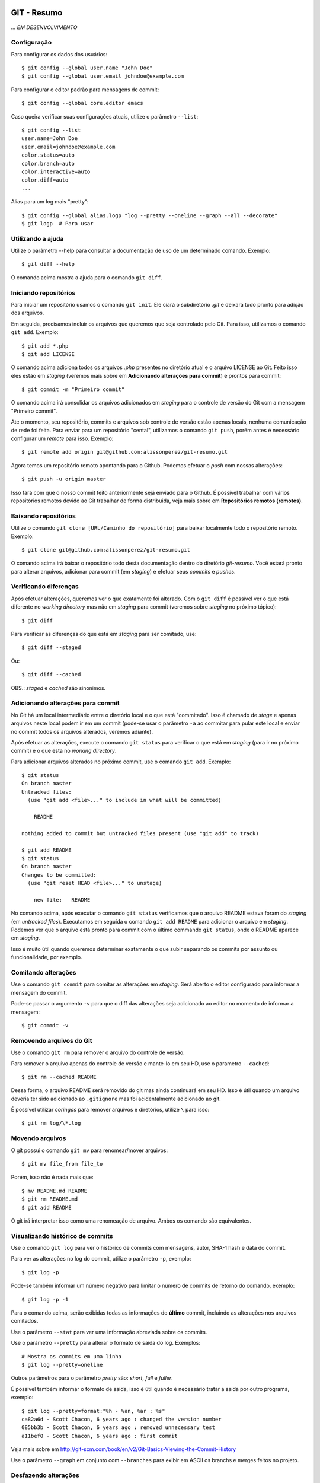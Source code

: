 GIT - Resumo
=============

*... EM DESENVOLVIMENTO*

Configuração 
--------------

Para configurar os dados dos usuários::

    $ git config --global user.name "John Doe"
    $ git config --global user.email johndoe@example.com

Para configurar o editor padrão para mensagens de commit::

    $ git config --global core.editor emacs

Caso queira verificar suas configurações atuais, utilize o parâmetro ``--list``::

    $ git config --list
    user.name=John Doe
    user.email=johndoe@example.com
    color.status=auto
    color.branch=auto
    color.interactive=auto
    color.diff=auto
    ...


Alias para um log mais "pretty"::

    $ git config --global alias.logp "log --pretty --oneline --graph --all --decorate"
    $ git logp  # Para usar


Utilizando a ajuda
---------------------------

Utilize o parâmetro --help para consultar a documentação de uso de um determinado comando. Exemplo::

    $ git diff --help

O comando acima mostra a ajuda para o comando ``git diff``.

Iniciando repositórios
-----------------------

Para iniciar um repositório usamos o comando ``git init``. Ele ciará o subdiretório *.git* e deixará tudo pronto para adição dos arquivos.

Em seguida, precisamos incluir os arquivos que queremos que seja controlado pelo Git. Para isso, utilizamos o comando ``git add``. Exemplo::

    $ git add *.php
    $ git add LICENSE

O comando acima adiciona todos os arquivos *.php* presentes no diretório atual e o arquivo LICENSE ao Git. Feito isso eles estão em *staging* (veremos mais sobre em **Adicionando alterações para commit**) e prontos para commit::

    $ git commit -m "Primeiro commit"

O comando acima irá consolidar os arquivos adicionados em *staging* para o controle de versão do Git com a mensagem "Primeiro commit".

Ate o momento, seu repositório, commits e arquivos sob controle de versão estão apenas locais, nenhuma comunicação de rede foi feita. Para enviar para um repositório "cental", utilizamos o comando ``git push``, porém antes é necessário configurar um *remote* para isso. Exemplo::

    $ git remote add origin git@github.com:alissonperez/git-resumo.git

Agora temos um repositório remoto apontando para o Github. Podemos efetuar o *push* com nossas alterações::

    $ git push -u origin master

Isso fará com que o nosso commit feito anteriormente sejá enviado para o Github. É possível trabalhar com vários repositórios remotos devido ao Git trabalhar de forma distribuida, veja mais sobre em **Repositórios remotos (remotes)**.

Baixando repositórios
----------------------

Utilize o comando ``git clone [URL/Caminho do repositório]`` para baixar localmente todo o repositório remoto. Exemplo::

    $ git clone git@github.com:alissonperez/git-resumo.git

O comando acima irá baixar o repositório todo desta documentação dentro do diretório *git-resumo*. Você estará pronto para alterar arquivos, adicionar para commit (em *staging*) e efetuar seus *commits* e *pushes*.

Verificando diferenças
--------------------------

Após efetuar alterações, queremos ver o que exatamente foi alterado. Com o ``git diff`` é possível ver o que está diferente no *working directory* mas não em *staging* para commit (veremos sobre *staging* no próximo tópico)::

    $ git diff

Para verificar as diferenças do que está em *staging* para ser comitado, use::

    $ git diff --staged

Ou::

    $ git diff --cached

OBS.: *staged* e *cached* são sinonimos.

Adicionando alterações para commit
-------------------------------------

No Git há um local intermediário entre o diretório local e o que está "commitado". Isso é chamado de *stage* e apenas arquivos neste local podem ir em um commit (pode-se usar o parâmetro ``-a`` ao commitar para pular este local e enviar no commit todos os arquivos alterados, veremos adiante).

Após efetuar as alterações, execute o comando ``git status`` para verificar o que está em *staging* (para ir no próximo commit) e o que esta no *working directory*.

Para adicionar arquivos alterados no próximo commit, use o comando ``git add``. Exemplo::

    $ git status
    On branch master
    Untracked files:
      (use "git add <file>..." to include in what will be committed)

        README

    nothing added to commit but untracked files present (use "git add" to track)

    $ git add README
    $ git status
    On branch master
    Changes to be committed:
      (use "git reset HEAD <file>..." to unstage)

        new file:   README

No comando acima, após executar o comando ``git status`` verificamos que o arquivo README estava foram do *staging* (em *untracked files*). Executamos em seguida o comando ``git add README`` para adicionar o arquivo em *staging*. Podemos ver que o arquivo está pronto para commit com o último commando ``git status``, onde o README aparece em *staging*.

Isso é muito útil quando queremos determinar exatamente o que subir separando os commits por assunto ou funcionalidade, por exemplo.

Comitando alterações
---------------------

Use o comando ``git commit`` para comitar as alterações em *staging*. Será aberto o editor configurado para informar a mensagem do commit.

Pode-se passar o argumento ``-v`` para que o diff das alterações seja adicionado ao editor no momento de informar a mensagem::

    $ git commit -v

Removendo arquivos do Git
----------------------------

Use o comando ``git rm`` para remover o arquivo do controle de versão.

Para remover o arquivo apenas do controle de versão e mante-lo em seu HD, use o parametro ``--cached``::

    $ git rm --cached README

Dessa forma, o arquivo README será removido do git mas ainda continuará em seu HD. Isso é útil quando um arquivo deveria ter sido adicionado ao ``.gitignore`` mas foi acidentalmente adicionado ao git.

É possível utilizar *coringas* para remover arquivos e diretórios, utilize ``\`` para isso::

    $ git rm log/\*.log


Movendo arquivos
--------------------

O git possui o comando ``git mv`` para renomear/mover arquivos::

    $ git mv file_from file_to

Porém, isso não é nada mais que::

    $ mv README.md README
    $ git rm README.md
    $ git add README

O git irá interpretar isso como uma renomeação de arquivo. Ambos os comando são equivalentes.

Visualizando histórico de commits
-----------------------------------

Use o comando ``git log`` para ver o histórico de commits com mensagens, autor, SHA-1 hash e data do commit.

Para ver as alterações no log do commit, utilize o parâmetro ``-p``, exemplo::

    $ git log -p

Pode-se também informar um número negativo para limitar o número de commits de retorno do comando, exemplo::

    $ git log -p -1

Para o comando acima, serão exibidas todas as informações do **último** commit, incluindo as alterações nos arquivos comitados.

Use o parâmetro ``--stat`` para ver uma informação abreviada sobre os commits.

Use o parâmetro ``--pretty`` para alterar o formato de saída do log. Exemplos::

    # Mostra os commits em uma linha
    $ git log --pretty=oneline

Outros parâmetros para o parâmetro *pretty* são: *short*, *full* e *fuller*.

É possível também informar o formato de saída, isso é útil quando é necessário tratar a saída por outro programa, exemplo::

    $ git log --pretty=format:"%h - %an, %ar : %s"
    ca82a6d - Scott Chacon, 6 years ago : changed the version number
    085bb3b - Scott Chacon, 6 years ago : removed unnecessary test
    a11bef0 - Scott Chacon, 6 years ago : first commit

Veja mais sobre em http://git-scm.com/book/en/v2/Git-Basics-Viewing-the-Commit-History

Use o parâmetro ``--graph`` em conjunto com ``--branches`` para exibir em ASCII os branchs e merges feitos no projeto.

Desfazendo alterações
-----------------------

É possível fazer algumas alterações no commit anterior, como a última mensagem ou adicionar algum arquivo.

Para alterar a mensagem anterior, execute o seguinte commando logo após o commit com a mensagem errada::

    $ git commit --amend

Será aberto o editor para preenchimento da mensagem com a anterior preenchida. Faça a alteração e ao gravar a mensagem do commit anterior será substituida pela nova.

É possível também adicionar arquivos ao commit anterior por meio do parâmetro ``--amend``. Exemplo::

    $ git commit -m 'initial commit'
    $ git add forgotten_file
    $ git commit --amend

Use ``git reset HEAD <file>...`` para remover um arquivo do *staging*.

use ``git checkout -- [file]`` para desfazer as alterações feitas em determinado arquivo. **Cuidado, com esse comando suas alterações serão desfeitas e não poderão ser recuperadas.**

**POR SEGURANÇA, evite fazer alterações no commit anterior caso já tenha feito push para um branch remoto.**

Branches
----------------------------

Há várias formas de uso para *branches*, pode-se dizer que utilizamos basicamente para separar caminhos de desenvolvimento, seja para um novo recurso ou feature, separar ambientes de desenvolvimento e produção (*stable*) ou simplesmente corrigir um bug. No Git branches são extremamente úteis e muito "baratos" de fazer e remover.

Antes de explicar como funcionam branches, precisamos mostrar como o Git trabalha com *commits*.

Tudo no Git gira em torno dos *commits*. Cada *commit* possui um ponteiro para um snapshot completo do repositório. Onde os arquivos alterados são armazenados por completo e os que não foram alterados são apontados para a versão anterior por meio de um link simbólico.

Com o *commit* também são guardadas algumas informações, como o nome e e-mail do autor, mensagem digitada e um ponteiro para o *commit* feito anteriormente (um ponteiro para *commits* normais, um ou mais ponteiros para *commits* resultantes de merge entre branches, e nenhum ponteiro para o primeiro *commit* do repositório).

A ilustraração que segue demonstra uma sequencia de commits (o mais recente à direita) com os ponteiros para os anteriores (cada letra representa um commit)::

    A---B---C---D

Um *branch* nada mais é que um ponteiro para um determinado *commit* dessa linha::

              master
                |
    D---E---F---G

Neste caso, o branch master está apontando para o commit **G**. Podemos agora criar um novo branch chamado **bug42**, com o intuito de resolver um bug encontrado no projeto::

    $ git branch bug42

Com o comando acima, será criado um novo branch (um novo ponteiro apontando para o mesmo commit do branch atual) resultando no seguinte::

              master
                |
    D---E---F---G
                |
              bug42

Vamos agora trocar para o novo *branch*, para isso utilizamos o comando ``git checkout``::

    $ git checkout bug42

Agora estamos no branch *bug42*, qualquer alteração que fizermos aqui não terá qualquer influência no branch *master*. Vamos então alterar alguns arquivos e fazer um commit::

    $ vim footer.inc.php
    $ git add footer.inc.php
    $ git commit -m "Corrigido e-mail no rodapé da aplicação"

Nosso histórico de *commits* agora será::

              master
                |
    D---E---F---G---H
                    |
                  bug42

Note que o branch *master* se manteve no commit **G** enquanto o branch *bug42* acompanhou o nosso novo *commit* **H**.

Após efetuar os testes necessários, desejamos juntar nossa alteração no branch *master*, para isso, devemos retornar ao branch *master* e utilizar o comando ``git merge``::

    $ git checkout master
    $ git merge bug42

Resultando em::

                  master
                    |
    D---E---F---G---H
                    |
                  bug42

Note que o *branch* master apenas avançou para o commit **H**, sendo apontado pelo branch *bug42*. Esse avanço recebe o nome de **fast-forward**, pois não houve nenhuma divergencia na "história" dos branches (isso ocorreria se alguém fizesse um commit no branch master enquanto já comitamos algo no branch *bug42*, veremos mais adiante o que fazemos nessa situação) e foi necessário apenas atualizar o ponteiro do branch master para o commit seguinte.

Agora podemos remover o branch *bug42*::

    $ git branch -d bug42

E o nosso histórico de commits será::

                  master
                    |
    D---E---F---G---H

Branches são extremamente baratos, internamente são apenas arquivos com 41 bytes (40 caracteres e uma quebra de linha). Dessa forma, podemos usar branches para qualquer desenvolvimento novo, por mais simples que seja, e trabalharmos nos branches principais apenas efetuando *merges*.

Merge entre branches "divergentes"
^^^^^^^^^^^^^^^^^^^^^^^^^^^^^^^^^^^^

Em um ambientes com mais colaboradores, branches podem seguir caminhos distintos com muita facilidade e em algum momento futuro precisaremos juntá-los. Para demonstrar como isso é feito, vamos voltar a um exemplo mostrado anteriormente::

              master
                |
    D---E---F---G---H
                    |
                  bug42

Vamos supor agora que o branch master recebe um novo commit. A situação seria a seguinte::

                  master
                    |
    D---E---F---G---I
                 \
                  --H
                    |
                  bug42

Note que o branch master "andou" para o commit **I** enquanto nosso branch **bug42** está apontando para o commit **H** e não possui as alterações feitas no commit **I** do branch master. Neste momento os dois branches estão divergentes e será necessário um novo commit para juntar os dois (ao fazer o *merge*).

Após terminarmos nossas alterações no branch bug42 e efetuarmos os testes necessários queremos juntá-las ao branch master. Como vimos anteriormente, vamos utilizar o comando ``git merge``::

    $ git checkout master
    $ git merge bug42

Agora o histórico de commits será o seguinte::

                      master
                        |
    D---E---F---G---I---J
                 \     /
                  --H--
                    |
                  bug42

Veja que o comando merge criou o commit **J** para juntar os dois branches com as alterações que estavam presentes em cada um (commit **I** e commit **H**).

É importante notar que, caso haja algum conflito (edições na mesma linha de um arquivo em ambos os branches, por exemplo), pode ser que o Git informe do conflito e solicite que este seja corrigido manualmente caso ele não consiga resolve-los automaticamente.

Mais adiante veremos uma outra forma de tratar divergências entre branchs utilizando o comando ``rebase``.

Repositórios remotos (remotes)
---------------------------------------------

**Remotes** são repositórios remotos onde é feito **pull** (obtenção das alterações) e **push** (envio das alterações). Por exemplo, o *Github* é um repositório remoto onde fazemos pull e push.

Utilize o comando ``git remote`` para exibir os repositórios remotos conhecidos. Use o parâmetro ``-v`` para exibir a URL do repositório, exemplo::

    $ git remote -v
    origin  https://github.com/schacon/ticgit (fetch)
    origin  https://github.com/schacon/ticgit (push)

Por padrão, ao fazer *clone* de um repositorio, o git criará um remote com o nome *origin* apontando para esse *remote*.

Para adicionar novos *remotes*, use o comando ``git remote add [name] [URL]``.

Após adicionar o *remote*, é possível fazer ``fetch`` do conteúdo. Ao efetuar o ``fetch``, todo o conteúdo do repositório será baixado localmente e seus branchs estarão disponíveis para ``checkout`` (ou qualquer operação com *branchs*, com **exceção de pushes**).

O nome do branch baixado do *remote* segue a seguinte regra: Caso o *remote* tenha o nome de *pb*, o branch *master* de *pb* está disponivel com o nome *pb/master*.

É importante notar que o comando ``git fetch [nome]`` apenas baixa os arquivos localmente mas **não faz merge** com as suas alterações locais. Para que o merge aconteça automaticamente, utiliza ``git pull [nome]``.

Para enviar as alterações (fazer *push*), utilize o comando ``git push [remote-name] [branch-name]``.

Alguns comandos úteis para *remotes*:

- Mostrar informações: ``git remote show [nome]``
- Renomear (localmente): ``git remote rename [nome atual] [novo nome]``
- Remover: ``git remote remove [nome]``

Trabalhando com branches remotos
^^^^^^^^^^^^^^^^^^^^^^^^^^^^^^^^^^^^

Conforme dito anteriormente, branchs remotos são copias locais para os branchs na última vez que foram conectados (feito *fetch*). É permitido alterar os arquivos e efetuar commits, mas é **não** é possível efetuar *push* de qualquer informação. Ĉaso tenha alterado algo em um branch remoto, quando um checkout para outro branch for feito, todas essas alterações serão perdidas.

O branch remoto segue a seguinte nomenclatura **nome-remoto/nome-do-branch**. Exemplo: Ao fazer checkout para o branch *origin/master* (comando ``git checkout origin/master``) você estará vendo o branch master como é no repositório remoto *origin* deste o último ``fetch`` com este remoto. Você poderá efetuar alterações neste branch e comita-las, mas **não** efetuar push.

Vejamos outro exemplo: Supondo que você estra trabalhando em um projeto hospedado no Github. Quando você efetuar o ``clone`` o git irá baixar todos os dados localmente, adicionará o *remote* **origin** como referência ao repositório original no Githug e você estará no branch *master* automaticamente. Após alguns commits você deseja verificar como estava o branch master no Github após sua última conexão (último ``fetch`` feito), você então faz o checkout para *origin/master* e consulta o que deseja, caso ninguém tenha feito commit algum neste meio tempo (entre seu ``fetch`` e o ``checkout``), este branch representará exatamente o que está no Github. Após algumas alterações e commits para teste, você deseja retornar ao branch **master** (onde estava trabalhando), ao efetuar o checkout para o *master* as alterações no branch *origin/master* serão todas perdidas.

Caso alguem faça um commit no branch **master** no *remote* **origin**, o seu branch **origin/master** estará desatualizado. Para obter as alterações para o remoto *origin* é necessário efetuar um *fetch* com o comando ``git fetch origin`` (onde *origin* é o nome do *remote*). Isso fará com que as alterações feitas no *remote* sejam baixadas para o seu branch *origin/master* localmente.

Efetuando push
^^^^^^^^^^^^^^^^^^^

Usamos o comando ``git push`` para enviar nossas alterações para os repositórios remotos. É possível efetuar push para o um branch específico, por exemplo: O seguinte comando ``git push origin iss53`` faz o push do branch local *iss53* para o repositório remoto *origin* no branch *iss53*. Caso este branch não exista no remoto, será criado.

É possível também informar qual o nome para o branch remoto, isso pode ser feito da seguinte forma: ``git push origin branch-local:branch-remoto``, esse comando significa: "Pegue o meu branch local chamado *branch-local* e envei para o branch *branch-remoto* no repositório remoto *origin*."


Tracking branchs
^^^^^^^^^^^^^^^^^^^^^^^

Para poder fazer push em branches remotos, é necessário criar um branch local com tracking para o branch remoto desejado, esse branch local é chamado *tracking branch* ou *upstream branch*. Isso já ocorre ao fazer *clone* de um repositório, o branch *master* é um *tracking branch* com relação direta para o branch remoto *origin/master*. Com isso, ao fazer *pull* e *push* do branch master o git já sabe qual remoto deve usar para baixar ou enviar as informações.

Vejamos um exemplo: Supondo que você tem um branch remoto chamado *remoto/iss53* e quer fazer alterações e efetuar o *push* em seguida. Para que o *push* seja possível, é preciso criar um branch local com base no branch remoto (*tracking branch*), isso é feito por meio do seguinte comando::

    $ git checkout -b iss53 remoto/iss52

Ou::

    $ git checkout --track remoto/iss52

Isso criará um branch local com *tracking* para o branch remoto *remoto/iss53* possibilitando efetuar pushes (caso você tenha permissão de escrita no *remote*).

Também é possível colocar um branch em tracking manualmente com o seguinte comando: ``git branch -f iss53 -t remoto/iss53``, aqui é usado o parâmetro ``-f`` para forçar a atualização do branch já existente.

Para ver os branchs e com quais remotos cada um faz *tracking*, use o comando `git branch -vv`. Exemplo::

    $ git branch -vv
      iss53     7e424c3 [origin/iss53: ahead 2] forgot the brackets
      master    1ae2a45 [origin/master] deploying index fix
    * serverfix f8674d9 [teamone/server-fix-good: ahead 3, behind 1] this should do it
      testing   5ea463a trying something new

No exemplo acima, o *tracking branch* **iss53** está ligado ao branch remoto **origin/iss53** e está à frente 2 commits (há dois commits pendentes para *push*); O *tracking branch* **master** está atualizado em relação ao remoto; O *tracking branch* **serverfix** está ligado ao branch remoto **teamone/server-fix-good** (repare que *tracking branches* não necessáriamente precisam ter o mesmo nome do branch remoto) com 3 commits pendentes para *push* e desatualizado em 1 commit (necessário fazer *pull*); O último branch **testing** não está ligado a nenhum branch e é, portanto, um branch normal.

Para alterar o *tracking* de um branch local, utilize o comando `git branch -u origin/serverfix` (ou dependendo da versão ``git branch teste --set-upstream origin/master``)

Efetuando pull
^^^^^^^^^^^^^^^^^^^^^^^^^^^

Utilizamos ``git fetch`` para atualizar os branches remotos, em seguida geralmente utilizamos ``git merge`` para juntar as alterações remotas com as locais (veremos adiante o uso também de ``rebase``). Porém, podemos utilizar o comando ``git pull`` para efetuar ambos os comandos de uma única vez (``fetch`` e ``merge``). Ao executá-lo, o Git identificará o repositório remoto, os commits serão baixados e o merge será feito em seguida. Caso o branch não seja um *tracking branch*, será solicitado o repositório e branch de origem para efetuar o pull.

Removendo branches remotos
^^^^^^^^^^^^^^^^^^^^^^^^^^^

Caso seja necessário remover um branch remoto, utilize o seguinte comando::

    $ git push origin --delete serverfix

No comando acima, é removido o branch *serverfix* do remoto *origin*.

Dica: Caso esteja usando uma URL HTTPS com autenticação para efetuar os *pushes*, use o comando ``git config --global credential.helper cache`` para armazenar os dados de acesso (usuário e senha) do repositório.

Branches - Rebasing
---------------------

No Git, há duas formas de juntar alterações em branchs diferentes: **merge** e **rebase**.

Merge foi visto anteriormente, ele junta as alterações de dois branchs em um novo commit. É a maneira mais fácil para juntar as alterações em dois branches diferentes.

Porém, há um outro jeito. Imagine que você está trabalhando em um branch chamado *develop* e em outro chamado *master*, ambos já receberam commits desde a criação do branch *develop* (ou seja, ambos já seguiram dois caminhos distintos) e você deseja que as alterações do branch *master* sejam aplicadas ao branch *develop* **antes** das alterações feitas neste mesmo branch. Com o comando ``git rebase [branch]`` os commits do branch informado serão aplicados em ordem cronológica ao branch atual.

Exemplo de uso::

    $ git checkout develop
    $ git rebase master

O codigo acima faz com que o branch *develop* receba os commits do branch *master*, atualizando-o. Dessa forma, ao efetuar um merge do branch *master* com o branch *develop* será feito apenas um *avanço rápido* (fast-forward) do branch *master* para apontar para o commit do branch *develop*::

    $ git checkout master
    $ git merge experiment

Outra vantagem do *rebase* é o histórico de alterações mais limpo, mais linear, fazendo com que as alterações tenham ocorrido em série, mesmo que originalmente tendo ocorrido em paralelo. Evita-se assim commits apenas para *merge* entre branches

**IMPORTANTE: Use rebase apenas em commits dentro do seu repositório local (commits locais, que ainda não foram enviados para um local remoto via PUSH). Caso não siga esta regra, todo o histórico de outras pessoas ficará confuso e bagunçado. SEMPRE SIGA ESTA REGRA!**

No caso de rebase no repositório remoto, é recomendável que não se faça ``pull`` diretamente. Ao invés disso, faça ``fetch`` e em seguida um ``rebase``. Ex.::

    $ git fetch
    $ git rebase remoto/master

Isso evitará que sejam criados commits de merge localmente e que os commits que foram alterados remotamente não sejam reinseridos ao efetuar push.

Pode-se também efetuar ``git pull --rebase``, terá o mesmo efeito do código anterior.

Como dito anteriormente, é altamente recomendável usar rebase apenas para reorganizar seus commits localmente, devemos evitar ao máximo fazer rebase em commits que já foram enviados para remotos. Se necessário, certifique-se que todos farão pull usando o parâmetro ``--rebase``.

Stashing
===========

Há momentos onde é necessário mudar de branch sem ter terminado o trabalho atual e não queremos fazer um commit pela metade. É possível guardar o status atual dos arquivos no branch limpando todo *working directory*. Para isso, usamos o comando ``git stash``.

Exemplo:

Supondo que temos a seguinte situação::

    $ git status
    Changes to be committed:
      (use "git reset HEAD <file>..." to unstage)

        modified:   index.html

    Changes not staged for commit:
      (use "git add <file>..." to update what will be committed)
      (use "git checkout -- <file>..." to discard changes in working directory)

        modified:   lib/simplegit.rb

Precisamos alterar de branch mas não queremos comitar nada. Neste caso, executamos o comando ``git stash`` ou ``git stash save`` para guardar o status atual na pilha::

    $ git stash
    Saved working directory and index state \
      "WIP on master: 049d078 added the index file"
    HEAD is now at 049d078 added the index file
    (To restore them type "git stash apply")


Agora nosso diretório de trabalho está com o status limpo e podemos mudar de diretório::

    $ git status
    # On branch master
    nothing to commit, working directory clean


Após o trabalho feito em outro branch, podemos voltar para este branch e recuperar o status anterior com o comando ``git stash apply``. Caso queira também recuperar os arquivos que estavam em *stage* (adicionados para commit), adicione o parâmetro ``--index``::

    $ git stash apply --index
    # On branch master
    # Changes to be committed:
    #   (use "git reset HEAD <file>..." to unstage)
    #
    #      modified:   index.html
    #
    # Changed but not updated:
    #   (use "git add <file>..." to update what will be committed)
    #
    #      modified:   lib/simplegit.rb
    #

É possível também limpar os arquivos do *working directory* mas manter o que está em stage (adicionado para commit). Para isso, utilize o parâmetro ``--keep-index``. Veja um exemplo::

    $ git status -s
    M  index.html
     M lib/simplegit.rb

    $ git stash --keep-index
    Saved working directory and index state WIP on master: 1b65b17 added the index file
    HEAD is now at 1b65b17 added the index file

    $ git status -s
    M  index.html


Caso queira listar o que está na pilha, use o comando ``git stash list``::

    $ git stash list
    stash@{0}: WIP on master: 049d078 added the index file
    stash@{1}: WIP on master: c264051 Revert "added file_size"
    stash@{2}: WIP on master: 21d80a5 added number to log


Referências
--------------

Feito com base no estudo da documentação do site oficial: http://git-scm.com/book/en/v2/Getting-Started-About-Version-Control

